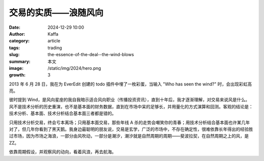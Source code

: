 交易的实质——浪随风向
##################################################

:date: 2024-12-29 10:00
:author: Kaffa
:category: article
:tags: trading
:slug: the-essence-of-the-deal--the-wind-blows
:summary: 本文
:image: /static/img/2024/hero.png
:growth: 3

2013 年 6 月 28 日，我在为 EverEdit 创建的 todo 插件中埋了一枚彩蛋，当输入 "Who has seen the wind?" 时，会出现彩虹高亮。

彼时提到 Wind，是风向星座的我自我暗示适合风向职业（传播投资资讯），直到十年后，我才逐渐理解，对交易来说风是什么。风不是技术分析的历史重演，也不是基本面的财务数据，直到在市场中呆的足够长，并用量化的方式演算和回测。客观的结论是：技术分析、基本面、技术分析结合基本面三者都是错的。

只用技术分析交易，终会亏本离场；只用基本面交易，那些年线 A 杀的走势会嘲笑你的青春；用技术分析结合基本面也许某几年对了，但几年你看到了黑天鹅。我身边最聪明的朋友说，交易是玄学，广泛的市场中，不存在确定性，很难依靠长年得出的经验胜过市场，因为市场之海浪，一部分由风吹动，一部分是潮汐，潮汐就是自然周期的周期——斐波拉契，在自然周期之上的风，是ZZ。

依靠周期假设，并观察风的动向，看着风浪，再去航海。